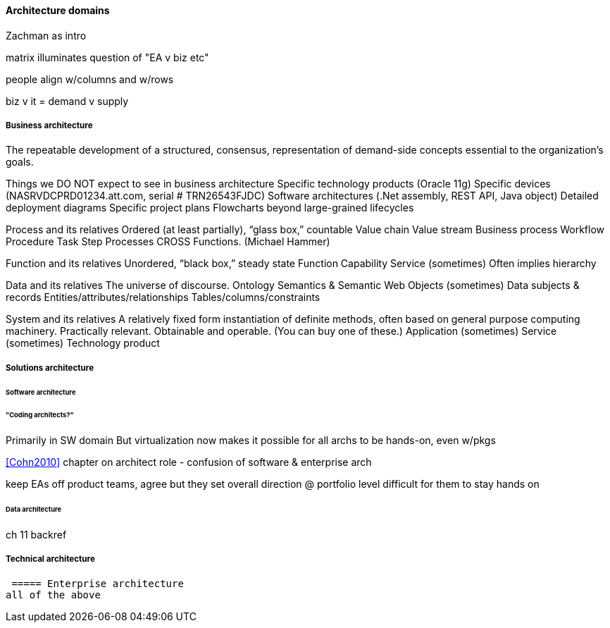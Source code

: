 ==== Architecture domains

Zachman as intro

matrix illuminates question of "EA v biz etc"

people align w/columns and w/rows

biz v it = demand v supply

===== Business architecture
The repeatable development of a
structured,
consensus,
representation of
demand-side concepts
essential to the organization’s goals.

Things we DO NOT expect to see in business architecture
Specific technology products (Oracle 11g)
Specific devices (NASRVDCPRD01234.att.com, serial # TRN26543FJDC)
Software architectures (.Net assembly, REST API, Java object)
Detailed deployment diagrams
Specific project plans
Flowcharts beyond large-grained lifecycles

Process and its relatives
Ordered (at least partially), “glass box,” countable
Value chain
Value stream
Business process
Workflow
Procedure
Task
Step
Processes CROSS Functions. (Michael Hammer)

Function and its relatives
Unordered, “black box,” steady state
Function
Capability
Service (sometimes)
Often implies hierarchy

Data and its relatives
The universe of discourse.
Ontology
Semantics & Semantic Web
Objects (sometimes)
Data subjects & records
Entities/attributes/relationships
Tables/columns/constraints

System and its relatives
A relatively fixed form instantiation of definite methods, often based on general purpose computing machinery. Practically relevant. Obtainable and operable.  (You can buy one of these.)
Application (sometimes)
Service (sometimes)
Technology product



===== Solutions architecture

====== Software architecture

====== "Coding architects?"
Primarily in SW domain
But virtualization now makes it possible for all archs to be hands-on, even w/pkgs

<<Cohn2010>> chapter on architect role - confusion of software & enterprise arch

keep EAs off product teams, agree but they set overall direction @ portfolio level difficult for them to stay hands on

====== Data architecture
ch 11 backref

===== Technical architecture

 ===== Enterprise architecture
all of the above
